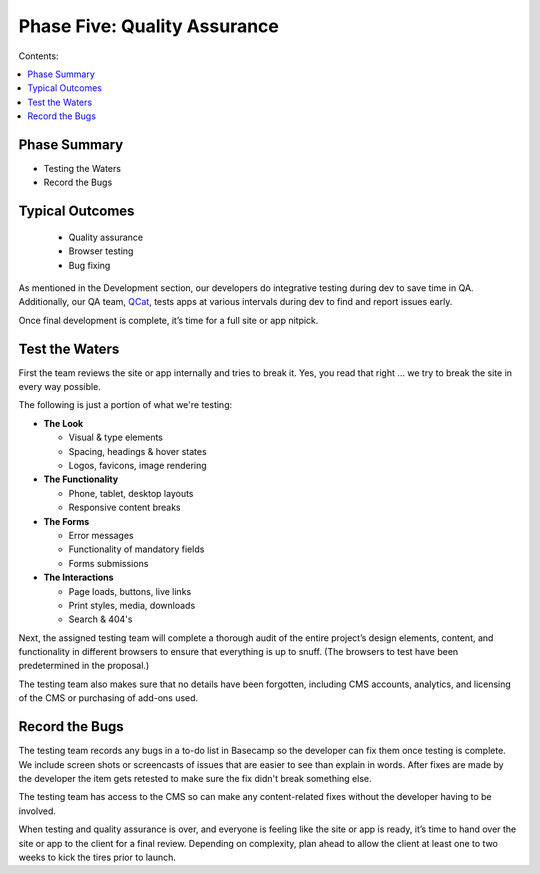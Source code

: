 =============================
Phase Five: Quality Assurance
=============================

Contents:

.. contents::
  :local:
  
-------------
Phase Summary
-------------

* Testing the Waters
* Record the Bugs

----------------
Typical Outcomes
----------------

 * Quality assurance
 * Browser testing
 * Bug fixing
 
As mentioned in the Development section, our developers do integrative testing during dev to save time in QA. Additionally, our QA team, `QCat <http://www.qcatpro.com/>`_, tests apps at various intervals during dev to find and report issues early.

Once final development is complete, it’s time for a full site or app nitpick.

---------------
Test the Waters
---------------

First the team reviews the site or app internally and tries to break it. Yes, you read that right ... we try to break the site in every way possible.

The following is just a portion of what we're testing:

* **The Look**

  - Visual & type elements
  - Spacing, headings & hover states
  - Logos, favicons, image rendering 

* **The Functionality**
  
  - Phone, tablet, desktop layouts
  - Responsive content breaks
  
* **The Forms**

  - Error messages
  - Functionality of mandatory fields
  - Forms submissions
  
* **The Interactions**

  - Page loads, buttons, live links
  - Print styles, media, downloads
  - Search & 404's 

Next, the assigned testing team will complete a thorough audit of the entire project’s design elements, content, and functionality in different browsers to ensure that everything is up to snuff. (The browsers to test have been predetermined in the proposal.)

The testing team also makes sure that no details have been forgotten, including CMS accounts, analytics, and licensing of the CMS or purchasing of add-ons used.

---------------
Record the Bugs
---------------

The testing team records any bugs in a to-do list in Basecamp so the developer can fix them once testing is complete. We include screen shots or screencasts of issues that are easier to see than explain in words. After fixes are made by the developer the item gets retested to make sure the fix didn't break something else.

The testing team has access to the CMS so can make any content-related fixes without the developer having to be involved.

When testing and quality assurance is over, and everyone is feeling like the site or app is ready, it’s time to hand over the site or app to the client for a final review. Depending on complexity, plan ahead to allow the client at least one to two weeks to kick the tires prior to launch. 
